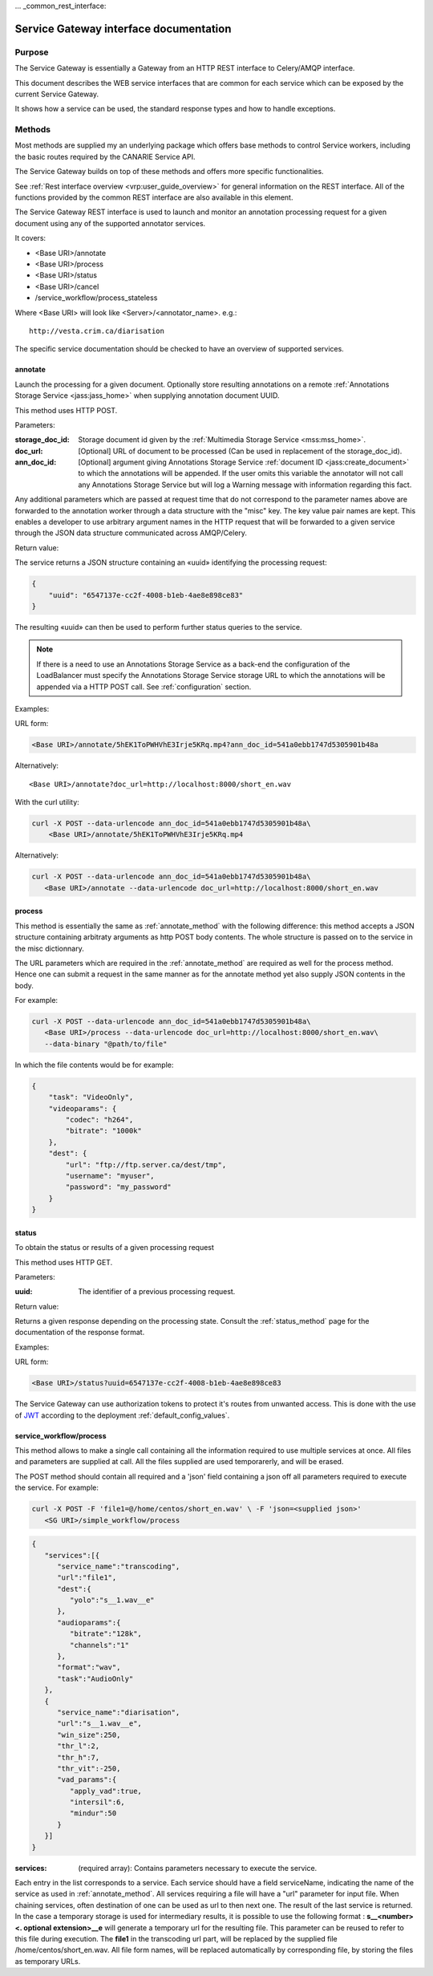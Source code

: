 ... _common_rest_interface:

Service Gateway interface documentation
=======================================


Purpose
-------

The Service Gateway is essentially a Gateway from an HTTP REST interface to Celery/AMQP interface.

This document describes the WEB service interfaces that are common for each service which can be exposed by the current Service Gateway.

It shows how a service can be used, the standard response types and how to handle exceptions.


Methods
-------

Most methods are supplied my an underlying package which offers base methods to control Service workers, including the basic routes required by the CANARIE Service API.

The Service Gateway builds on top of these methods and offers more specific functionalities.

See :ref:`Rest interface overview <vrp:user_guide_overview>` for general information on the REST interface. All of the functions provided by the common REST interface are also available in this element.


.. _lb_methods:

The Service Gateway REST interface is used to launch and monitor an annotation processing request for a given document using any of the supported annotator services.

It covers:

* <Base URI>/annotate
* <Base URI>/process
* <Base URI>/status
* <Base URI>/cancel
* /service_workflow/process_stateless

Where <Base URI> will look like <Server>/<annotator_name>. e.g.::

   http://vesta.crim.ca/diarisation

The specific service documentation should be checked to have an overview of supported services.


.. _annotate_method:

annotate
~~~~~~~~

Launch the processing for a given document. Optionally store resulting annotations on a remote :ref:`Annotations Storage Service <jass:jass_home>` when supplying annotation document UUID.

This method uses HTTP POST.

Parameters:

:storage_doc_id: Storage document id given by the :ref:`Multimedia Storage
   Service <mss:mss_home>`.
:doc_url: [Optional] URL of document to be processed (Can be used in
   replacement of the storage_doc_id).
:ann_doc_id: [Optional] argument giving Annotations Storage Service
   :ref:`document ID <jass:create_document>` to which the annotations will be
   appended. If the user omits this variable the annotator will not call any
   Annotations Storage Service but will log a Warning message with information
   regarding this fact.

Any additional parameters which are passed at request time that do not correspond to the parameter names above are forwarded to the annotation worker through a data structure with the "misc" key. The key value pair names are kept. This enables a developer to use arbitrary argument names in the HTTP request that will be forwarded to a given service through the JSON data structure communicated across AMQP/Celery.

Return value:

The service returns a JSON structure containing an «uuid» identifying the processing request:

.. code-block:: json

   {
       "uuid": "6547137e-cc2f-4008-b1eb-4ae8e898ce83"
   }

The resulting «uuid» can then be used to perform further status queries to the service.

.. note:: If there is a need to use an Annotations Storage Service as a back-end
          the configuration of the LoadBalancer must specify the Annotations
          Storage Service storage URL to which the annotations will be appended
          via a HTTP POST call. See :ref:`configuration` section.


Examples:

URL form:

.. code-block:: bash

   <Base URI>/annotate/5hEK1ToPWHVhE3Irje5KRq.mp4?ann_doc_id=541a0ebb1747d5305901b48a


Alternatively::

   <Base URI>/annotate?doc_url=http://localhost:8000/short_en.wav


With the curl utility:

.. code-block:: bash

   curl -X POST --data-urlencode ann_doc_id=541a0ebb1747d5305901b48a\
       <Base URI>/annotate/5hEK1ToPWHVhE3Irje5KRq.mp4


Alternatively:

.. code-block:: bash

   curl -X POST --data-urlencode ann_doc_id=541a0ebb1747d5305901b48a\
      <Base URI>/annotate --data-urlencode doc_url=http://localhost:8000/short_en.wav


process
~~~~~~~

This method is essentially the same as :ref:`annotate_method` with the following difference: this method accepts a JSON structure containing arbitraty arguments as http POST body contents. The whole structure is passed on to the service in the misc dictionnary.

The URL parameters which are required in the :ref:`annotate_method` are required as well for the process method. Hence one can submit a request in the same manner as for the annotate method yet also supply JSON contents in the body.

For example:

.. code-block:: bash

   curl -X POST --data-urlencode ann_doc_id=541a0ebb1747d5305901b48a\
      <Base URI>/process --data-urlencode doc_url=http://localhost:8000/short_en.wav\
      --data-binary "@path/to/file"

In which the file contents would be for example:

.. code-block:: json

   {
       "task": "VideoOnly",
       "videoparams": {
           "codec": "h264",
           "bitrate": "1000k"
       },
       "dest": {
           "url": "ftp://ftp.server.ca/dest/tmp",
           "username": "myuser",
           "password": "my_password"
       }
   }


status
~~~~~~

To obtain the status or results of a given processing request

This method uses HTTP GET.


Parameters:

:uuid: The identifier of a previous processing request.


Return value:

Returns a given response depending on the processing state. Consult the :ref:`status_method` page for the documentation of the response format.


Examples:

URL form:

.. code-block:: bash

   <Base URI>/status?uuid=6547137e-cc2f-4008-b1eb-4ae8e898ce83


.. Security ------------------------------------------------------

The Service Gateway can use authorization tokens to protect it's routes from unwanted access. This is done with the use of `JWT <https://jwt.io/>`_ according to the deployment :ref:`default_config_values`.

service_workflow/process
~~~~~~~~~~~~~~~~~~~~~~~~~~~~~~~~~
This method allows to make a single call containing all the information required to use multiple services at once.
All files and parameters are supplied at call. All the files supplied are used temporarerly, and will be erased.

The POST method should contain all required and a 'json' field containing a json off all parameters required to execute the service.
For example:

.. code-block:: bash

   curl -X POST -F 'file1=@/home/centos/short_en.wav' \ -F 'json=<supplied json>'
      <SG URI>/simple_workflow/process

.. code-block:: json

    {
       "services":[{
          "service_name":"transcoding",
          "url":"file1",
          "dest":{
             "yolo":"s__1.wav__e"
          },
          "audioparams":{
             "bitrate":"128k",
             "channels":"1"
          },
          "format":"wav",
          "task":"AudioOnly"
       },
       {
          "service_name":"diarisation",
          "url":"s__1.wav__e",
          "win_size":250,
          "thr_l":2,
          "thr_h":7,
          "thr_vit":-250,
          "vad_params":{
             "apply_vad":true,
             "intersil":6,
             "mindur":50
          }
       }]
    }

:services: (required array): Contains parameters necessary to execute the service.
Each entry in the list corresponds to a service. Each service should have a field serviceName, indicating the name of the service as used in :ref:`annotate_method`.
All services requiring a file will have a "url" parameter for input file.
When chaining services, often destination of one can be used as url to then next one. The result of the last service is returned. In the case a temporary storage is
used for intermediary results, it is possible to use the following format : **s__<number><. optional extension>__e** will generate a temporary url for the resulting file.
This parameter can be reused to refer to this file during execution. The **file1** in the transcoding url part, will be replaced by the supplied file /home/centos/short_en.wav. All file form names, will be replaced automatically
by corresponding file, by storing the files as temporary URLs.